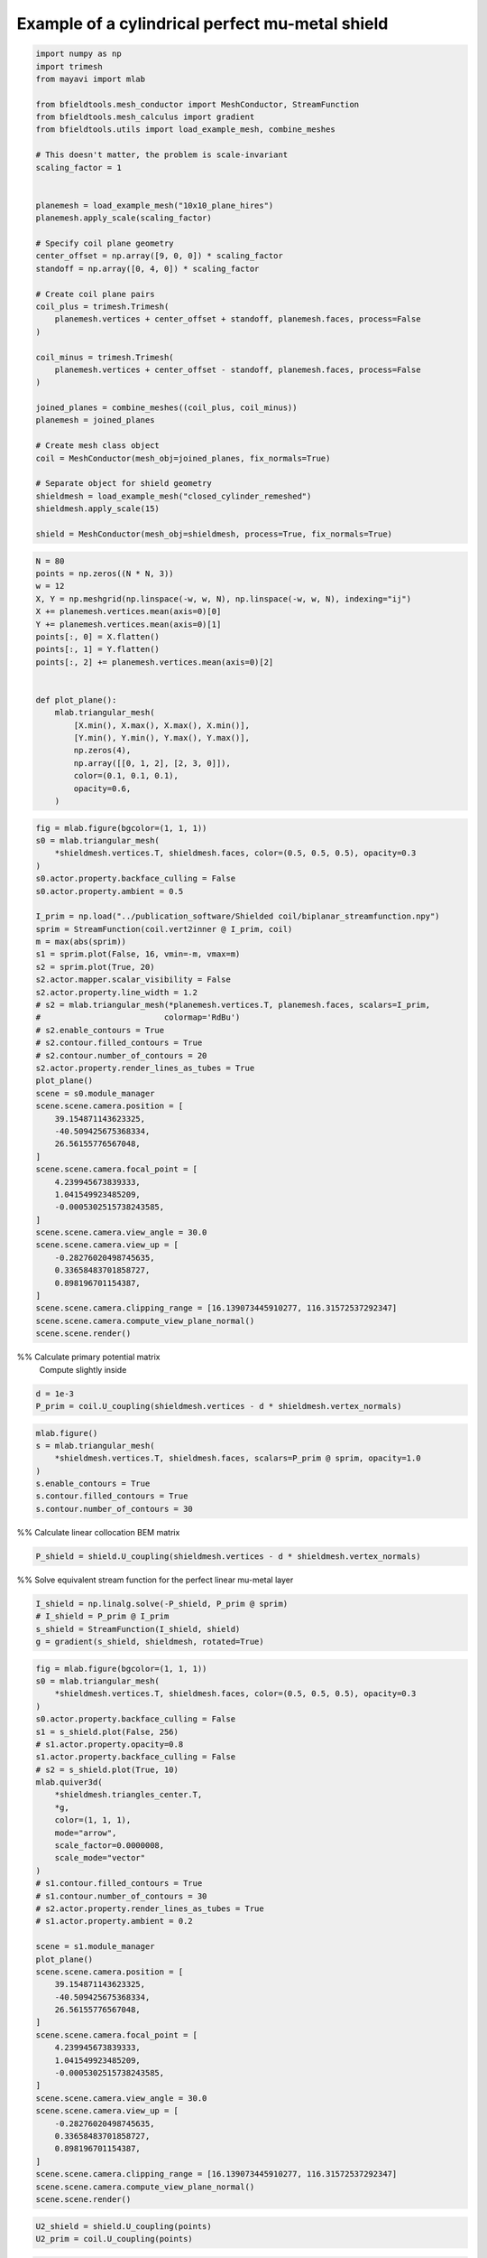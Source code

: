 .. only:: html

    .. note::
        :class: sphx-glr-download-link-note

        Click :ref:`here <sphx_glr_download_auto_examples_publication_physics_mumetal_shield_example.py>`     to download the full example code
    .. rst-class:: sphx-glr-example-title

    .. _sphx_glr_auto_examples_publication_physics_mumetal_shield_example.py:


Example of a cylindrical perfect mu-metal shield
=======================================================


.. code-block:: default


    import numpy as np
    import trimesh
    from mayavi import mlab

    from bfieldtools.mesh_conductor import MeshConductor, StreamFunction
    from bfieldtools.mesh_calculus import gradient
    from bfieldtools.utils import load_example_mesh, combine_meshes

    # This doesn't matter, the problem is scale-invariant
    scaling_factor = 1


    planemesh = load_example_mesh("10x10_plane_hires")
    planemesh.apply_scale(scaling_factor)

    # Specify coil plane geometry
    center_offset = np.array([9, 0, 0]) * scaling_factor
    standoff = np.array([0, 4, 0]) * scaling_factor

    # Create coil plane pairs
    coil_plus = trimesh.Trimesh(
        planemesh.vertices + center_offset + standoff, planemesh.faces, process=False
    )

    coil_minus = trimesh.Trimesh(
        planemesh.vertices + center_offset - standoff, planemesh.faces, process=False
    )

    joined_planes = combine_meshes((coil_plus, coil_minus))
    planemesh = joined_planes

    # Create mesh class object
    coil = MeshConductor(mesh_obj=joined_planes, fix_normals=True)

    # Separate object for shield geometry
    shieldmesh = load_example_mesh("closed_cylinder_remeshed")
    shieldmesh.apply_scale(15)

    shield = MeshConductor(mesh_obj=shieldmesh, process=True, fix_normals=True)









.. code-block:: default

    N = 80
    points = np.zeros((N * N, 3))
    w = 12
    X, Y = np.meshgrid(np.linspace(-w, w, N), np.linspace(-w, w, N), indexing="ij")
    X += planemesh.vertices.mean(axis=0)[0]
    Y += planemesh.vertices.mean(axis=0)[1]
    points[:, 0] = X.flatten()
    points[:, 1] = Y.flatten()
    points[:, 2] += planemesh.vertices.mean(axis=0)[2]


    def plot_plane():
        mlab.triangular_mesh(
            [X.min(), X.max(), X.max(), X.min()],
            [Y.min(), Y.min(), Y.max(), Y.max()],
            np.zeros(4),
            np.array([[0, 1, 2], [2, 3, 0]]),
            color=(0.1, 0.1, 0.1),
            opacity=0.6,
        )










.. code-block:: default

    fig = mlab.figure(bgcolor=(1, 1, 1))
    s0 = mlab.triangular_mesh(
        *shieldmesh.vertices.T, shieldmesh.faces, color=(0.5, 0.5, 0.5), opacity=0.3
    )
    s0.actor.property.backface_culling = False
    s0.actor.property.ambient = 0.5

    I_prim = np.load("../publication_software/Shielded coil/biplanar_streamfunction.npy")
    sprim = StreamFunction(coil.vert2inner @ I_prim, coil)
    m = max(abs(sprim))
    s1 = sprim.plot(False, 16, vmin=-m, vmax=m)
    s2 = sprim.plot(True, 20)
    s2.actor.mapper.scalar_visibility = False
    s2.actor.property.line_width = 1.2
    # s2 = mlab.triangular_mesh(*planemesh.vertices.T, planemesh.faces, scalars=I_prim,
    #                          colormap='RdBu')
    # s2.enable_contours = True
    # s2.contour.filled_contours = True
    # s2.contour.number_of_contours = 20
    s2.actor.property.render_lines_as_tubes = True
    plot_plane()
    scene = s0.module_manager
    scene.scene.camera.position = [
        39.154871143623325,
        -40.509425675368334,
        26.56155776567048,
    ]
    scene.scene.camera.focal_point = [
        4.239945673839333,
        1.041549923485209,
        -0.0005302515738243585,
    ]
    scene.scene.camera.view_angle = 30.0
    scene.scene.camera.view_up = [
        -0.28276020498745635,
        0.33658483701858727,
        0.898196701154387,
    ]
    scene.scene.camera.clipping_range = [16.139073445910277, 116.31572537292347]
    scene.scene.camera.compute_view_plane_normal()
    scene.scene.render()





.. rst-class:: sphx-glr-horizontal


    *

      .. image:: /auto_examples/publication_physics/images/sphx_glr_mumetal_shield_example_001.png
            :class: sphx-glr-multi-img

    *

      .. image:: /auto_examples/publication_physics/images/sphx_glr_mumetal_shield_example_002.png
            :class: sphx-glr-multi-img

    *

      .. image:: /auto_examples/publication_physics/images/sphx_glr_mumetal_shield_example_003.png
            :class: sphx-glr-multi-img





%% Calculate primary potential matrix
 Compute slightly inside


.. code-block:: default

    d = 1e-3
    P_prim = coil.U_coupling(shieldmesh.vertices - d * shieldmesh.vertex_normals)






.. rst-class:: sphx-glr-script-out

 Out:

 .. code-block:: none

    Computing scalar potential coupling matrix, 3184 vertices by 2773 target points... took 10.23 seconds.





.. code-block:: default

    mlab.figure()
    s = mlab.triangular_mesh(
        *shieldmesh.vertices.T, shieldmesh.faces, scalars=P_prim @ sprim, opacity=1.0
    )
    s.enable_contours = True
    s.contour.filled_contours = True
    s.contour.number_of_contours = 30




.. image:: /auto_examples/publication_physics/images/sphx_glr_mumetal_shield_example_004.png
    :class: sphx-glr-single-img





%% Calculate linear collocation BEM matrix


.. code-block:: default

    P_shield = shield.U_coupling(shieldmesh.vertices - d * shieldmesh.vertex_normals)





.. rst-class:: sphx-glr-script-out

 Out:

 .. code-block:: none

    Computing scalar potential coupling matrix, 2773 vertices by 2773 target points... took 9.25 seconds.




%% Solve equivalent stream function for the perfect linear mu-metal layer


.. code-block:: default

    I_shield = np.linalg.solve(-P_shield, P_prim @ sprim)
    # I_shield = P_prim @ I_prim
    s_shield = StreamFunction(I_shield, shield)
    g = gradient(s_shield, shieldmesh, rotated=True)









.. code-block:: default

    fig = mlab.figure(bgcolor=(1, 1, 1))
    s0 = mlab.triangular_mesh(
        *shieldmesh.vertices.T, shieldmesh.faces, color=(0.5, 0.5, 0.5), opacity=0.3
    )
    s0.actor.property.backface_culling = False
    s1 = s_shield.plot(False, 256)
    # s1.actor.property.opacity=0.8
    s1.actor.property.backface_culling = False
    # s2 = s_shield.plot(True, 10)
    mlab.quiver3d(
        *shieldmesh.triangles_center.T,
        *g,
        color=(1, 1, 1),
        mode="arrow",
        scale_factor=0.0000008,
        scale_mode="vector"
    )
    # s1.contour.filled_contours = True
    # s1.contour.number_of_contours = 30
    # s2.actor.property.render_lines_as_tubes = True
    # s1.actor.property.ambient = 0.2

    scene = s1.module_manager
    plot_plane()
    scene.scene.camera.position = [
        39.154871143623325,
        -40.509425675368334,
        26.56155776567048,
    ]
    scene.scene.camera.focal_point = [
        4.239945673839333,
        1.041549923485209,
        -0.0005302515738243585,
    ]
    scene.scene.camera.view_angle = 30.0
    scene.scene.camera.view_up = [
        -0.28276020498745635,
        0.33658483701858727,
        0.898196701154387,
    ]
    scene.scene.camera.clipping_range = [16.139073445910277, 116.31572537292347]
    scene.scene.camera.compute_view_plane_normal()
    scene.scene.render()





.. rst-class:: sphx-glr-horizontal


    *

      .. image:: /auto_examples/publication_physics/images/sphx_glr_mumetal_shield_example_005.png
            :class: sphx-glr-multi-img

    *

      .. image:: /auto_examples/publication_physics/images/sphx_glr_mumetal_shield_example_006.png
            :class: sphx-glr-multi-img






.. code-block:: default

    U2_shield = shield.U_coupling(points)
    U2_prim = coil.U_coupling(points)






.. rst-class:: sphx-glr-script-out

 Out:

 .. code-block:: none

    Computing scalar potential coupling matrix, 2773 vertices by 6400 target points... took 21.77 seconds.
    Computing scalar potential coupling matrix, 3184 vertices by 6400 target points... took 23.76 seconds.





.. code-block:: default

    from bfieldtools.contour import scalar_contour

    cc1 = scalar_contour(planemesh, planemesh.vertices[:, 2], contours=[-0.1])
    cc1 = np.vstack(cc1)
    cc1a = cc1[: cc1.shape[0] // 2]
    cc1b = cc1[cc1.shape[0] // 2 :]
    cc2 = scalar_contour(shieldmesh, shieldmesh.vertices[:, 2], contours=[-0.1])
    cc2 = np.vstack(cc2)
    cc2a = cc1[: cc2.shape[0] // 2]
    cc2b = cc1[cc2.shape[0] // 2 :]

    import matplotlib.pyplot as plt
    import matplotlib.colors as colors


    def truncate_colormap(cmap, minval=0.0, maxval=1.0, n=256):
        new_cmap = colors.LinearSegmentedColormap.from_list(
            "trunc({n},{a:.2f},{b:.2f})".format(n=cmap.name, a=minval, b=maxval),
            cmap(np.linspace(minval, maxval, n)),
        )
        return new_cmap


    cmap = plt.get_cmap("RdBu")
    # cmap.set_over((0.95,0.95,0.95))
    # cmap.set_under((0.95,0.95,0.95))

    u0 = abs(
        np.sum(U2_shield, axis=1).reshape(N, N)
    )  # Solid angle of the shield, zero outside
    u0 /= u0.max()
    u0[u0 < 1e-6] = 0
    u1 = (U2_prim @ sprim).reshape(N, N)
    u2 = (U2_shield @ I_shield).reshape(N, N) * u0
    u3 = (u1 + u2) * u0

    vmax = np.max(abs(u3)) * 0.99
    levels = np.linspace(-vmax, vmax, 120)
    levels = np.hstack((-np.max(abs(u3)), levels, np.max(abs(u3))))
    p = plt.contourf(
        X,
        Y,
        u1,
        levels=levels,
        cmap=cmap,
        vmin=-vmax,
        vmax=vmax,
        norm=colors.SymLogNorm(linthresh=0.2 * vmax, linscale=0.8, vmin=-vmax, vmax=vmax),
    )
    plt.plot(cc1a[:, 0], cc1a[:, 1], linewidth=3, color="gray")
    plt.plot(cc1b[:, 0], cc1b[:, 1], linewidth=3, color="gray")
    plt.axis("image")
    plt.axis("off")
    xlims = p.ax.get_xlim()
    plt.figure()
    p = plt.contourf(
        X,
        Y,
        u2,
        levels=levels,
        cmap=cmap,
        vmin=-vmax,
        vmax=vmax,
        norm=colors.SymLogNorm(linthresh=0.2 * vmax, linscale=0.8, vmin=-vmax, vmax=vmax),
    )
    plt.plot(cc1a[:, 0], cc1a[:, 1], linewidth=3, color="gray")
    plt.plot(cc1b[:, 0], cc1b[:, 1], linewidth=3, color="gray")
    plt.plot(cc2[:, 0], cc2[:, 1], linewidth=3, color="gray")
    plt.axis("image")
    plt.axis("off")
    p.ax.set_xlim(xlims)
    plt.figure()
    p = plt.contourf(
        X,
        Y,
        u3,
        levels=levels,
        cmap=cmap,
        vmin=-vmax,
        vmax=vmax,
        norm=colors.SymLogNorm(linthresh=0.2 * vmax, linscale=0.8, vmin=-vmax, vmax=vmax),
    )
    plt.plot(cc1a[:, 0], cc1a[:, 1], linewidth=3, color="gray")
    plt.plot(cc1b[:, 0], cc1b[:, 1], linewidth=3, color="gray")
    plt.plot(cc2[:, 0], cc2[:, 1], linewidth=3, color="gray")
    plt.axis("image")
    plt.axis("off")
    p.ax.set_xlim(xlims)



.. rst-class:: sphx-glr-horizontal


    *

      .. image:: /auto_examples/publication_physics/images/sphx_glr_mumetal_shield_example_007.png
            :class: sphx-glr-multi-img

    *

      .. image:: /auto_examples/publication_physics/images/sphx_glr_mumetal_shield_example_008.png
            :class: sphx-glr-multi-img

    *

      .. image:: /auto_examples/publication_physics/images/sphx_glr_mumetal_shield_example_009.png
            :class: sphx-glr-multi-img


.. rst-class:: sphx-glr-script-out

 Out:

 .. code-block:: none

    /home/rzetter/Documents/bfieldtools/examples/publication_physics/mumetal_shield_example.py:239: MatplotlibDeprecationWarning: default base may change from np.e to 10.  To suppress this warning specify the base keyword argument.
      norm=colors.SymLogNorm(linthresh=0.2 * vmax, linscale=0.8, vmin=-vmax, vmax=vmax),
    /home/rzetter/Documents/bfieldtools/examples/publication_physics/mumetal_shield_example.py:255: MatplotlibDeprecationWarning: default base may change from np.e to 10.  To suppress this warning specify the base keyword argument.
      norm=colors.SymLogNorm(linthresh=0.2 * vmax, linscale=0.8, vmin=-vmax, vmax=vmax),
    /home/rzetter/Documents/bfieldtools/examples/publication_physics/mumetal_shield_example.py:272: MatplotlibDeprecationWarning: default base may change from np.e to 10.  To suppress this warning specify the base keyword argument.
      norm=colors.SymLogNorm(linthresh=0.2 * vmax, linscale=0.8, vmin=-vmax, vmax=vmax),

    (-2.9992466721105764, 21.000753327889424)




.. rst-class:: sphx-glr-timing

   **Total running time of the script:** ( 1 minutes  11.983 seconds)


.. _sphx_glr_download_auto_examples_publication_physics_mumetal_shield_example.py:


.. only :: html

 .. container:: sphx-glr-footer
    :class: sphx-glr-footer-example



  .. container:: sphx-glr-download sphx-glr-download-python

     :download:`Download Python source code: mumetal_shield_example.py <mumetal_shield_example.py>`



  .. container:: sphx-glr-download sphx-glr-download-jupyter

     :download:`Download Jupyter notebook: mumetal_shield_example.ipynb <mumetal_shield_example.ipynb>`


.. only:: html

 .. rst-class:: sphx-glr-signature

    `Gallery generated by Sphinx-Gallery <https://sphinx-gallery.github.io>`_
